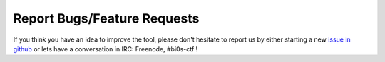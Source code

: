 Report Bugs/Feature Requests
^^^^^^^^^^^^^^^^^^^^^^^^^^^^

If you think you have an idea to improve the tool, please don't hesitate to report us by either starting a new `issue in github <https://github.com/team-bi0s/WebXploiter/issues>`_ or lets have a conversation in IRC: Freenode, #bi0s-ctf !

